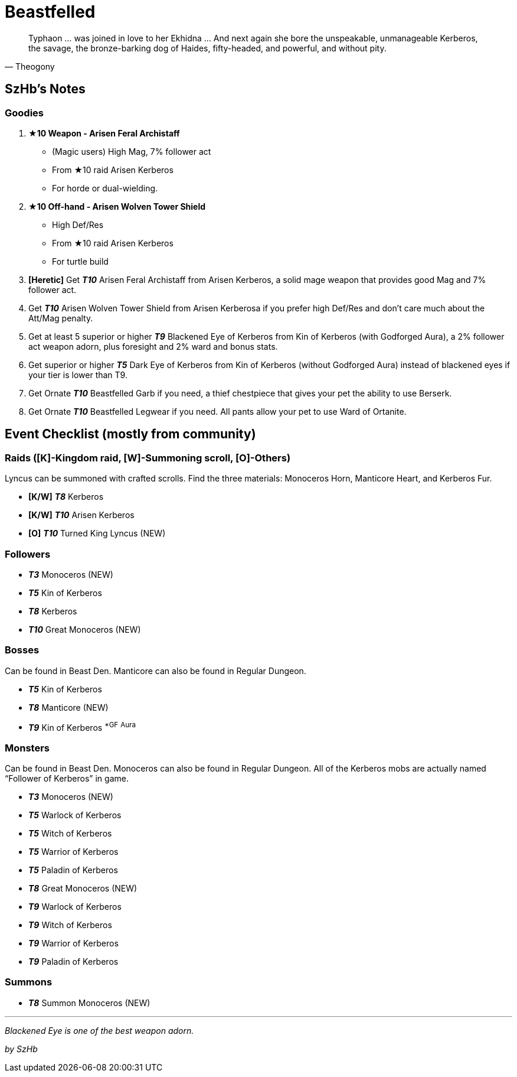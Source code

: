 = Beastfelled
:page-role: -toc

[quote,Theogony]
____
Typhaon … was joined in love to her Ekhidna … And next again she bore the unspeakable, unmanageable Kerberos, the savage, the bronze-barking dog of Haides, fifty-headed, and powerful, and without pity.
____

== SzHb’s Notes

=== Goodies

. **★10 Weapon - Arisen Feral Archistaff**
* (Magic users) High Mag, 7% follower act
* From ★10 raid Arisen Kerberos
* For horde or dual-wielding.
. **★10 Off-hand - Arisen Wolven Tower Shield**
* High Def/Res
* From ★10 raid Arisen Kerberos
* For turtle build


. *[Heretic]* Get *_T10_* Arisen Feral Archistaff from Arisen Kerberos, a solid mage weapon that provides good Mag and 7% follower act.
. Get *_T10_* Arisen Wolven Tower Shield from Arisen Kerberosa if you prefer high Def/Res and don’t care much about the Att/Mag penalty.
. Get at least 5 superior or higher *_T9_* Blackened Eye of Kerberos from Kin of Kerberos (with Godforged Aura), a 2% follower act weapon adorn, plus foresight and 2% ward and bonus stats.
. Get superior or higher *_T5_* Dark Eye of Kerberos from Kin of Kerberos (without Godforged Aura) instead of blackened eyes if your tier is lower than T9.
. Get Ornate *_T10_* Beastfelled Garb if you need, a thief chestpiece that gives your pet the ability to use Berserk.
. Get Ornate *_T10_* Beastfelled Legwear if you need. All pants allow your pet to use Ward of Ortanite.

== Event Checklist (mostly from community)

=== Raids ([K]-Kingdom raid, [W]-Summoning scroll, [O]-Others)

Lyncus can be summoned with crafted scrolls. Find the three materials: Monoceros Horn, Manticore Heart, and Kerberos Fur.

* *[K/W]* *_T8_* Kerberos
* *[K/W]* *_T10_* Arisen Kerberos
* *[O]* *_T10_* Turned King Lyncus (NEW)

=== Followers

* *_T3_* Monoceros (NEW)
* *_T5_* Kin of Kerberos
* *_T8_* Kerberos
* *_T10_* Great Monoceros (NEW)

=== Bosses

Can be found in Beast Den. Manticore can also be found in Regular Dungeon.

* *_T5_* Kin of Kerberos
* *_T8_* Manticore (NEW)
* *_T9_* Kin of Kerberos ^*GF^ ^Aura^

=== Monsters

Can be found in Beast Den. Monoceros can also be found in Regular Dungeon. All of the Kerberos mobs are actually named "`Follower of Kerberos`" in game.

* *_T3_* Monoceros (NEW)
* *_T5_* Warlock of Kerberos
* *_T5_* Witch of Kerberos
* *_T5_* Warrior of Kerberos
* *_T5_* Paladin of Kerberos
* *_T8_* Great Monoceros (NEW)
* *_T9_* Warlock of Kerberos
* *_T9_* Witch of Kerberos
* *_T9_* Warrior of Kerberos
* *_T9_* Paladin of Kerberos

=== Summons

* *_T8_* Summon Monoceros (NEW)

'''''

_Blackened Eye is one of the best weapon adorn._

_by SzHb_
